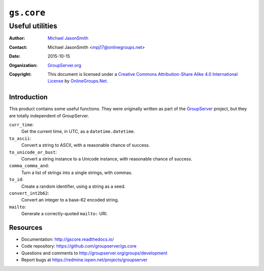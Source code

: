 ===========
``gs.core``
===========
~~~~~~~~~~~~~~~~
Useful utilities
~~~~~~~~~~~~~~~~

:Author: `Michael JasonSmith`_
:Contact: Michael JasonSmith <mpj17@onlinegroups.net>
:Date: 2015-10-15
:Organization: `GroupServer.org`_
:Copyright: This document is licensed under a
  `Creative Commons Attribution-Share Alike 4.0 International License`_
  by `OnlineGroups.Net`_.

Introduction
============

This product contains some useful functions. They were originally written
as part of the GroupServer_ project, but they are totally independent of
GroupServer.

``curr_time``:
  Get the current time, in UTC, as a ``datetime.datetime``.


``to_ascii``:
  Convert a string to ASCII, with a reasonable chance of success.


``to_unicode_or_bust``:
  Convert a string instance to a Unicode instance, with
  reasonable chance of success.


``comma_comma_and``:
  Turn a list of strings into a single strings, with commas.

``to_id``:
  Create a random identifier, using a string as a seed.


``convert_int2b62``:
  Convert an integer to a base-62 encoded string.

``mailto``:
  Generate a correctly-quoted ``mailto:`` URI.

Resources
=========

- Documentation: http://gscore.readthedocs.io/
- Code repository: https://github.com/groupserver/gs.core
- Questions and comments to
  http://groupserver.org/groups/development
- Report bugs at https://redmine.iopen.net/projects/groupserver

.. _GroupServer: http://groupserver.org/
.. _GroupServer.org: http://groupserver.org/
.. _OnlineGroups.Net: https://onlinegroups.net
.. _Michael JasonSmith: http://groupserver.org/p/mpj17
.. _Creative Commons Attribution-Share Alike 4.0 International License:
    http://creativecommons.org/licenses/by-sa/4.0/
